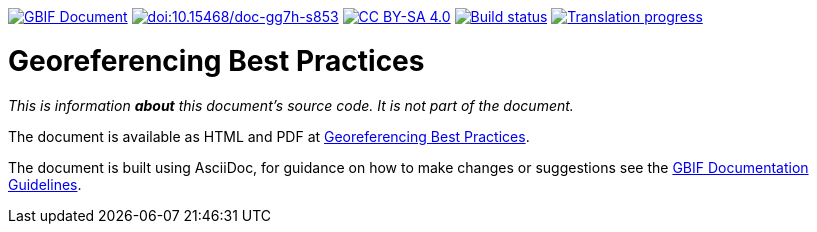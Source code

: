 https://docs.gbif.org/documentation-guidelines/[image:https://docs.gbif.org/documentation-guidelines/gbif-document-shield.svg[GBIF Document]]
https://doi.org/10.15468/doc-gg7h-s853[image:https://zenodo.org/badge/DOI/10.15468/doc-gg7h-s853.svg[doi:10.15468/doc-gg7h-s853]]
https://creativecommons.org/licenses/by-sa/4.0/[image:https://img.shields.io/badge/License-CC%20BY%2D-SA%204.0-lightgrey.svg[CC BY-SA 4.0]]
https://builds.gbif.org/job/doc-georeferencing-best-practices/lastBuild/console[image:https://builds.gbif.org/job/doc-georeferencing-best-practices/badge/icon[Build status]]
https://crowdin.com/project/georeferencing-best-practices[image:https://badges.crowdin.net/georeferencing-best-practices/localized.svg[Translation progress]]

= Georeferencing Best Practices

_This is information *about* this document's source code.  It is not part of the document._

The document is available as HTML and PDF at https://docs.gbif.org/georeferencing-best-practices/1.0/[Georeferencing Best Practices].

The document is built using AsciiDoc, for guidance on how to make changes or suggestions see the https://docs.gbif.org/documentation-guidelines/[GBIF Documentation Guidelines].
